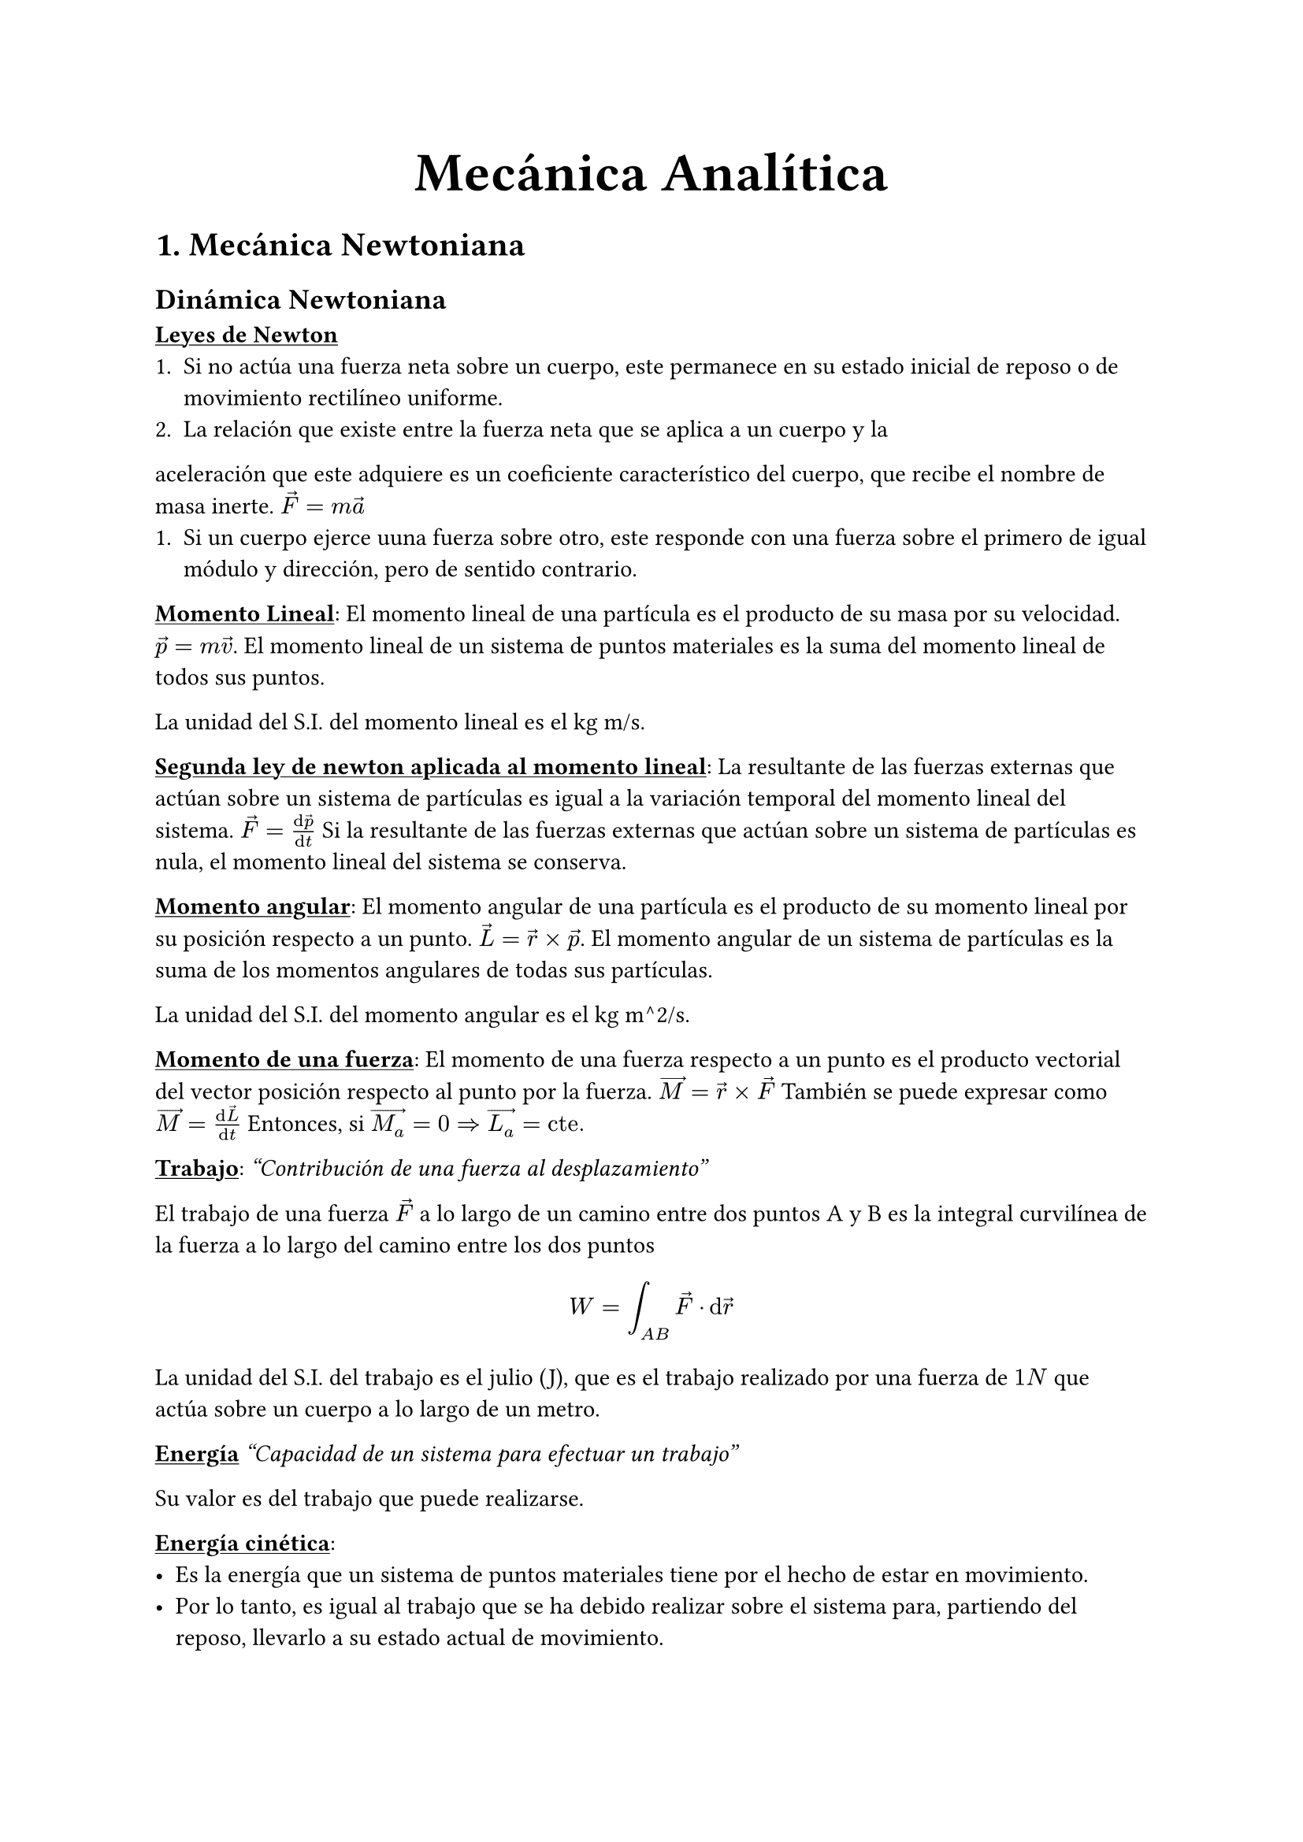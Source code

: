 #align(center, text(25pt)[*Mecánica Analítica*])
= 1. Mecánica Newtoniana
== Dinámica Newtoniana
#underline[*Leyes de Newton*]
+ Si no actúa una fuerza neta sobre un cuerpo, este permanece en su estado inicial de reposo o de movimiento rectilíneo uniforme.
+ La relación que existe entre la fuerza neta que se aplica a un cuerpo y la
aceleración que este adquiere es un coeficiente característico del cuerpo, que
recibe el nombre de masa inerte. $arrow(F) = m arrow(a)$
+ Si un cuerpo ejerce uuna fuerza sobre otro, este responde con una fuerza sobre el primero de igual módulo y dirección, pero de sentido contrario.

#underline[*Momento Lineal*]:
El momento lineal de una partícula es el producto de su masa por su velocidad. $arrow(p) = m arrow(v)$. El momento lineal de un sistema de puntos materiales es la suma del momento lineal de todos sus puntos.

La unidad del S.I. del momento lineal es el kg m/s.

#underline[*Segunda ley de newton aplicada al momento lineal*]:
La resultante de las fuerzas externas que actúan sobre un sistema de partículas es igual a la variación temporal del momento lineal del sistema. $arrow(F) = (dif arrow(p))/(dif t)$
Si la resultante de las fuerzas externas que actúan sobre un sistema de partículas es nula, el momento lineal del sistema se conserva.

#underline[*Momento angular*]:
El momento angular de una partícula es el producto de su momento lineal por su posición respecto a un punto. $arrow(L) = arrow(r) times arrow(p)$. El momento angular de un sistema de partículas es la suma de los momentos angulares de todas sus partículas.

La unidad del S.I. del momento angular es el kg m^2/s.

#underline[*Momento de una fuerza*]:
El momento de una fuerza respecto a un punto es el producto vectorial del vector posición respecto al punto por la fuerza. $arrow(M) = arrow(r) times arrow(F)$
También se puede expresar como $arrow(M) = (dif arrow(L))/(dif t)$
Entonces, si $arrow(M_a) = 0 => arrow(L_a) = "cte."$

#underline[*Trabajo*]:
_"Contribución de una fuerza al desplazamiento"_

El trabajo de una fuerza $arrow(F)$ a lo largo de un camino entre dos puntos A y B es la integral curvilínea de la fuerza a lo largo del camino entre los dos puntos $ W = integral_(A B) arrow(F) dot dif arrow(r) $

La unidad del S.I. del trabajo es el julio (J), que es el trabajo realizado por una fuerza de $1N$ que actúa sobre un cuerpo a lo largo de un metro.

#underline[*Energía*]
_"Capacidad de un sistema para efectuar un trabajo"_

Su valor es del trabajo que puede realizarse.

#underline[*Energía cinética*]: #[
  - Es la energía que un sistema de puntos materiales tiene por el hecho de estar en movimiento.
  - Por lo tanto, es igual al trabajo que se ha debido realizar sobre el sistema para, partiendo del reposo, llevarlo a su estado actual de movimiento.
  - Matemáticamente: $ W = integral_(A B) m v dif v = [(m v^2)/2]_A^B = 1/2 m v^2_B - underbracket(1/2 m v^2_A,"0") = 1/2 m v^2_B$
]

#underline[*Fuerzas conservativas y no conservativas*]:
Un campo vectorial es conservativo si su integral curvilinea entre dos puntos cualesquiera es independiente del camino.

Aplicado a las fuerzas:
- Fuerzas conservativas: Son aquellas que realizan un trabajo independiente del camino seguido.
- Fuerzas no conservativas: Existe al menos un par de caminos con igual origen y destino para los que el trabajo que realiza es diferente.

#underline[*Propiedades de las fuerzas conservativas*]:
- Una fuerza es conservativa si y solo si su trabajo a lo largo de cualquier camino cerrado es nulo.
- Una fuerza es conservativa si y solo si existe una función U tal que $arrow(F) = - arrow(nabla) V$
- El trabajo de una fuerza conservativa se podrá escribir como: $ W = V_A - V_B $

#underline[*Energía potencial*]:
- Una fuerza conservativa $arrow(F)$ si y solo si es conservativa tiene asociada una energía potencial $E_p$ tal que $arrow(F) = - arrow(nabla)E_p$.
- El trabajo de una fuerza conservativa entre dos puntos es igual a la pérdida de su energía potencial: $W = - Delta E_p$

#underline[*Centro de masas*]:
El centro de masas de un sistema de partículas es el punto que se comporta como si toda la masa del sistema estuviera concentrada en él. Se puede calcular como: $arrow(R) = (1/M) sum_(i=1)^N m_i arrow(r_i)$

== Ligaduras
#underline[*Ligadura*]: Restricción del movimiento de una partícula.
Tipos de ligadura:
- Ligaduras holónomas: Reducen el grado de libertad
- Ligaduras no holónomas: No son holónomas.
- Ligaduras esclerónomas: Sin dependencia temporal
- Ligaduras reonómicas: Con dependencia temporal

#underline[*Grados de libertad*]: 
Un sistema compuesto de $N$ partículas libre de ligaduras holónomas tiene $3N$ coordenadas independientes (o grados de libertad). Si hay ligaduras holónomas, expresadas en $k$ ecuaciones, nos quedamos con $3N-k$ coordenadas independientes, y podemos decir que el sistema tiene $3N-k$ grados de libertad.

#underline[*Coordenadas generalizadas*]:
Son las coordenadas que describen el sistema, y no tienen por qué ser las coordenadas cartesianas. Se pueden obtener a partir de las coordenadas cartesianas. Podemos escribir las coordenadas cartesianas en función de las coordenadas generalizadas como $r_i = r_i(q_1, q_2, ..., q_n, t)$, con las ligaduras implícitamente contenidas en las expresiones de estas.

#underline[*Espacio de configuraciones*]: 
Definimos el espacio de configuraciones como todas las posiciones instantáneas posibles de un sistema. El espacio de configuraciones ampliado es el espacio de configuraciones más las velocidades posibles. Podemos entonces definir el espacio de configuraciones como todas los valores que pueden tomar las coordenadas generalizadas y sus derivadas.

#underline[*Desplazamientos virtuales*]:
Un desplazamiento virtual es un desplazamiento infinitesimal que no viola las ligaduras del sistema, realizado en un instante dado. Se puede escribir como $delta q_i$. El tiempo en este caso permanece fijado.

#underline[*Principio de D'Alembert*]:
